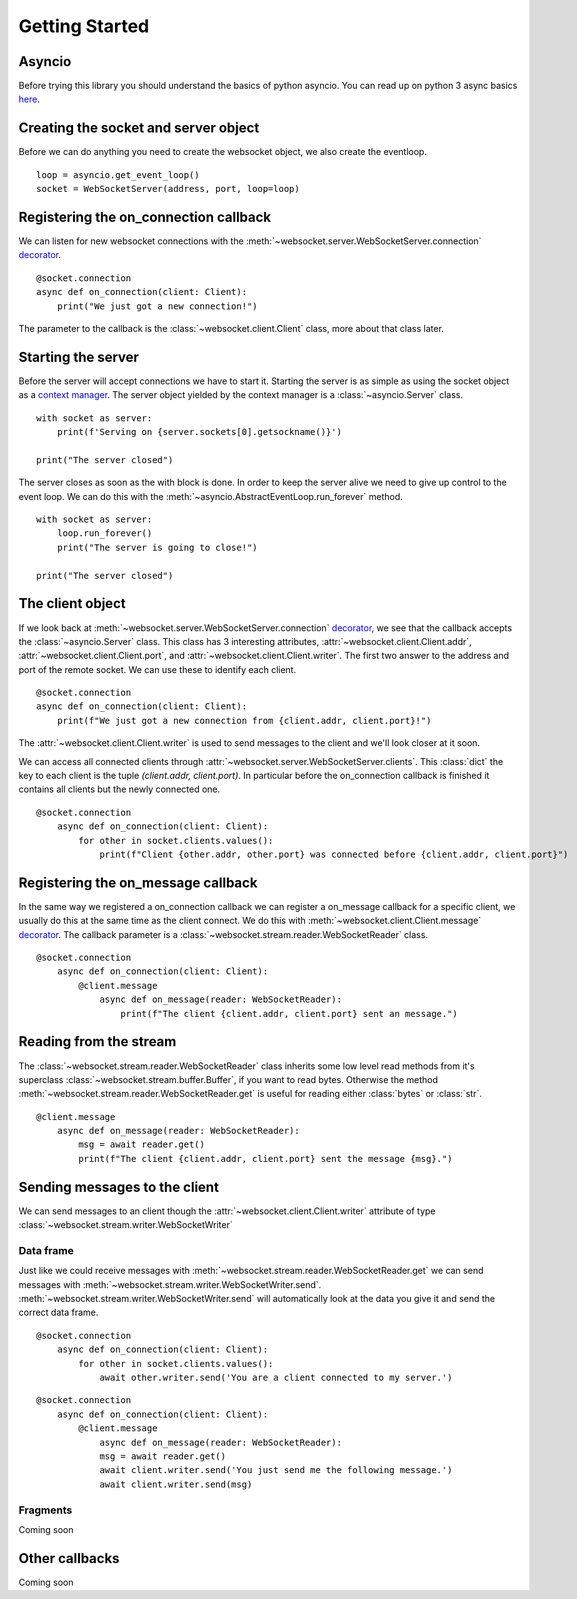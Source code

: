 Getting Started
===============

Asyncio
^^^^^^^
Before trying this library you should understand the basics of python asyncio. You can
read up on python 3 async basics `here <https://snarky.ca/how-the-heck-does-async-await-work-in-python-3-5/>`_.


Creating the socket and server object
^^^^^^^^^^^^^^^^^^^^^^^^^^^^^^^^^^^^^
Before we can do anything you need to create the websocket object, we also create the eventloop.
::

   loop = asyncio.get_event_loop()
   socket = WebSocketServer(address, port, loop=loop)


Registering the on_connection callback
^^^^^^^^^^^^^^^^^^^^^^^^^^^^^^^^^^^^^^
We can listen for new websocket connections with the :meth:`~websocket.server.WebSocketServer.connection`
`decorator <https://realpython.com/blog/python/primer-on-python-decorators/>`_.
::

    @socket.connection
    async def on_connection(client: Client):
        print("We just got a new connection!")

The parameter to the callback is the :class:`~websocket.client.Client` class, more about that class later.

Starting the server
^^^^^^^^^^^^^^^^^^^
Before the server will accept connections we have to start it. Starting the server is as simple as using the
socket object as a `context manager <http://book.pythontips.com/en/latest/context_managers.html>`_. The server
object yielded by the context manager is a :class:`~asyncio.Server` class.
::

    with socket as server:
        print(f'Serving on {server.sockets[0].getsockname()}')

    print("The server closed")

The server closes as soon as the with block is done. In order to keep the server alive we need to give up control to the event loop.
We can do this with the :meth:`~asyncio.AbstractEventLoop.run_forever` method.
::

    with socket as server:
        loop.run_forever()
        print("The server is going to close!")

    print("The server closed")

The client object
^^^^^^^^^^^^^^^^^
If we look back at :meth:`~websocket.server.WebSocketServer.connection`
`decorator <https://realpython.com/blog/python/primer-on-python-decorators/>`_, we see that the callback accepts the :class:`~asyncio.Server` class.
This class has 3 interesting attributes, :attr:`~websocket.client.Client.addr`, :attr:`~websocket.client.Client.port`, and :attr:`~websocket.client.Client.writer`.
The first two answer to the address and port of the remote socket. We can use these to identify each client.

::

    @socket.connection
    async def on_connection(client: Client):
        print(f"We just got a new connection from {client.addr, client.port}!")

The :attr:`~websocket.client.Client.writer` is used to send messages to the client and we'll look closer at it soon.

We can access all connected clients through :attr:`~websocket.server.WebSocketServer.clients`. This :class:`dict` the key to each client is the tuple `(client.addr, client.port)`.
In particular before the on_connection callback is finished it contains all clients but the newly connected one.
::

    @socket.connection
        async def on_connection(client: Client):
            for other in socket.clients.values():
                print(f"Client {other.addr, other.port} was connected before {client.addr, client.port}")


Registering the on_message callback
^^^^^^^^^^^^^^^^^^^^^^^^^^^^^^^^^^^
In the same way we registered a on_connection callback we can register a on_message callback for a specific client, we usually do this at the same time as the client connect.
We do this with :meth:`~websocket.client.Client.message` `decorator <https://realpython.com/blog/python/primer-on-python-decorators/>`_.
The callback parameter is a :class:`~websocket.stream.reader.WebSocketReader` class.
::

    @socket.connection
        async def on_connection(client: Client):
            @client.message
                async def on_message(reader: WebSocketReader):
                    print(f"The client {client.addr, client.port} sent an message.")

Reading from the stream
^^^^^^^^^^^^^^^^^^^^^^^
The :class:`~websocket.stream.reader.WebSocketReader` class inherits some low level read methods from it's superclass :class:`~websocket.stream.buffer.Buffer`,
if you want to read bytes. Otherwise the method :meth:`~websocket.stream.reader.WebSocketReader.get` is useful for reading either :class:`bytes` or :class:`str`.
::

    @client.message
        async def on_message(reader: WebSocketReader):
            msg = await reader.get()
            print(f"The client {client.addr, client.port} sent the message {msg}.")

Sending messages to the client
^^^^^^^^^^^^^^^^^^^^^^^^^^^^^^
We can send messages to an client though the :attr:`~websocket.client.Client.writer` attribute of type :class:`~websocket.stream.writer.WebSocketWriter`

Data frame
**********
Just like we could receive messages with :meth:`~websocket.stream.reader.WebSocketReader.get` we can send messages with :meth:`~websocket.stream.writer.WebSocketWriter.send`.
:meth:`~websocket.stream.writer.WebSocketWriter.send` will automatically look at the data you give it and send the correct data frame.

::

    @socket.connection
        async def on_connection(client: Client):
            for other in socket.clients.values():
                await other.writer.send('You are a client connected to my server.')

::

    @socket.connection
        async def on_connection(client: Client):
            @client.message
                async def on_message(reader: WebSocketReader):
                msg = await reader.get()
                await client.writer.send('You just send me the following message.')
                await client.writer.send(msg)

Fragments
*********

Coming soon

Other callbacks
^^^^^^^^^^^^^^^
Coming soon